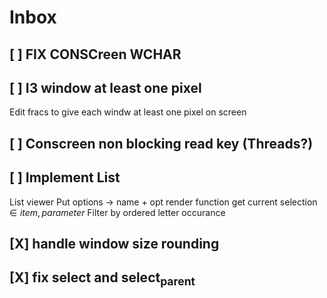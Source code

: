 * Inbox
** [ ] FIX CONSCreen WCHAR
** [ ] I3 window at least one pixel
Edit fracs to give each windw at least one pixel on screen
** [ ] Conscreen non blocking read key (Threads?)
** [ ] Implement List
List viewer
Put options -> name + opt render function
get current selection \in {item, parameter}
Filter by ordered letter occurance

** [X] handle window size rounding
** [X] fix select and select_parent
